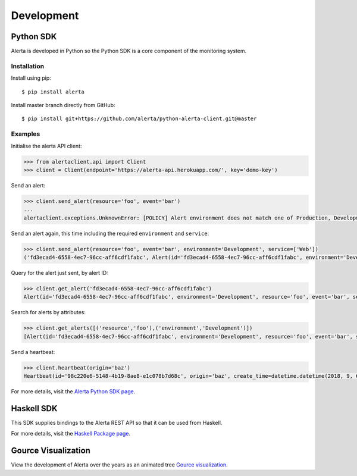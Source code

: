 .. _development:

Development
===========

Python SDK
----------

Alerta is developed in Python so the Python SDK is a core component of the monitoring system.

Installation
~~~~~~~~~~~~

Install using pip:

::

    $ pip install alerta

Install master branch directly from GitHub:

::

    $ pip install git+https://github.com/alerta/python-alerta-client.git@master

Examples
~~~~~~~~

Initialise the alerta API client:

.. code-block:: python

    >>> from alertaclient.api import Client
    >>> client = Client(endpoint='https://alerta-api.herokuapp.com/', key='demo-key')

Send an alert:

.. code-block:: python

    >>> client.send_alert(resource='foo', event='bar')
    ...
    alertaclient.exceptions.UnknownError: [POLICY] Alert environment does not match one of Production, Development

Send an alert again, this time including the required ``environment`` and ``service``:

.. code-block:: python

    >>> client.send_alert(resource='foo', event='bar', environment='Development', service=['Web'])
    ('fd3ecad4-6558-4ec7-96cc-aff6cdf1fabc', Alert(id='fd3ecad4-6558-4ec7-96cc-aff6cdf1fabc', environment='Development', resource='foo', event='bar', severity='normal', status='closed', customer=None), None)

Query for the alert just sent, by alert ID:

.. code-block:: python

    >>> client.get_alert('fd3ecad4-6558-4ec7-96cc-aff6cdf1fabc')
    Alert(id='fd3ecad4-6558-4ec7-96cc-aff6cdf1fabc', environment='Development', resource='foo', event='bar', severity='normal', status='closed', customer=None)

Search for alerts by attributes:

.. code-block:: python

    >>> client.get_alerts([('resource','foo'),('environment','Development')])
    [Alert(id='fd3ecad4-6558-4ec7-96cc-aff6cdf1fabc', environment='Development', resource='foo', event='bar', severity='normal', status='closed', customer=None)]

Send a heartbeat:

.. code-block:: python

    >>> client.heartbeat(origin='baz')
    Heartbeat(id='98c220e6-5148-4b19-8ae8-e1c078b7d68c', origin='baz', create_time=datetime.datetime(2018, 9, 6, 8, 48, 48, 817000), timeout=86400, customer=None)

For more details, visit the `Alerta Python SDK page`_.

.. _Alerta Python SDK page: https://github.com/alerta/python-alerta-client

Haskell SDK
-----------

This SDK supplies bindings to the Alerta REST API so that it can be
used from Haskell.

For more details, visit the `Haskell Package page`_.

.. _Haskell Package page: https://hackage.haskell.org/package/alerta

Gource Visualization
--------------------

View the development of Alerta over the years as an animated tree `Gource visualization <https://www.youtube.com/watch?v=BO3z2AHpXBU>`_.

.. raw:: html

    <div style="position: relative; padding-bottom: 56.25%; height: 0; overflow: hidden; max-width: 100%; height: auto;">
        <iframe src="https://www.youtube.com/embed/BO3z2AHpXBU" frameborder="0" allowfullscreen style="position: absolute; top: 0; left: 0; width: 100%; height: 100%;"></iframe>
    </div>
